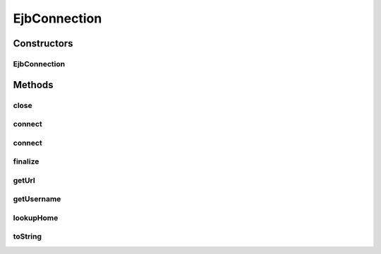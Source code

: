 .. java:import:: java.net InetAddress

.. java:import:: java.util Hashtable

.. java:import:: javax.naming InitialContext

EjbConnection
=============

.. java:package:: hk.hku.cecid.piazza.commons.ejb
   :noindex:

.. java:type:: public class EjbConnection

   An EjbConnection represents a connection to the initial context by which the specified EJBHome can be looked up. The URL connection string for an EJBConnection should comply the following format: PROVIDER_URL@INITIAL_CONTEXT_FACTORY {@SECURITY_PROTOCOL}

   :author: Hugo Y. K. Lam

Constructors
------------
EjbConnection
^^^^^^^^^^^^^

.. java:constructor:: public EjbConnection(String url, String username, String password)
   :outertype: EjbConnection

   Creates a new instance of EjbConnection.

Methods
-------
close
^^^^^

.. java:method:: public synchronized void close() throws EjbConnectionException
   :outertype: EjbConnection

   Closes this connection and releases any resources associated.

   :throws EjbConnectionException: if errors occurred during closing the connection or, the connection has not yet been connected or has been closed already.

connect
^^^^^^^

.. java:method:: public synchronized void connect() throws EjbConnectionException
   :outertype: EjbConnection

   Connects to the destination URL using the username and password stored in this connection.

   :throws EjbConnectionException: if errors occurred during the establishment of connection.

connect
^^^^^^^

.. java:method:: public synchronized void connect(String username, String password) throws EjbConnectionException
   :outertype: EjbConnection

   Connects to the destination URL using the specified username and password.

   :param username: the username used to connect. null if authentication is not required.
   :param password: the password used to connect. null if authentication is not required.
   :throws EjbConnectionException: if errors occurred during the establishment of connection or, the connection has been connected or closed already.

finalize
^^^^^^^^

.. java:method:: protected void finalize() throws Throwable
   :outertype: EjbConnection

   Closes this connection in finalization.

   **See also:** :java:ref:`java.lang.Object.finalize()`

getUrl
^^^^^^

.. java:method:: public String getUrl()
   :outertype: EjbConnection

   Gets the URL of this connection.

   :return: the URL of this connection.

getUsername
^^^^^^^^^^^

.. java:method:: public String getUsername()
   :outertype: EjbConnection

   Gets the username used for this connection.

   :return: the username used in this connection.

lookupHome
^^^^^^^^^^

.. java:method:: public Object lookupHome(String jndiName, Class narrowTo) throws EjbConnectionException
   :outertype: EjbConnection

   Retrieves the EJBHome by looking it up using the specified JNDI name. The EJBHome will be narrowed to the specified class if it is a remote interface.

   :param jndiName: the JNDI name for the EJBHome to be looked up.
   :param narrowTo: the class to which the EJBHome should be narrowed.
   :throws EjbConnectionException: if there is a naming or narrowing error.
   :throws NullPointerException: if \ ``narrowTo is null.``\
   :return: the EJBHome bound to the specified JNDI name.

toString
^^^^^^^^

.. java:method:: public String toString()
   :outertype: EjbConnection

   Returns a string representation of this object, which is the URL.

   **See also:** :java:ref:`java.lang.Object.toString()`

